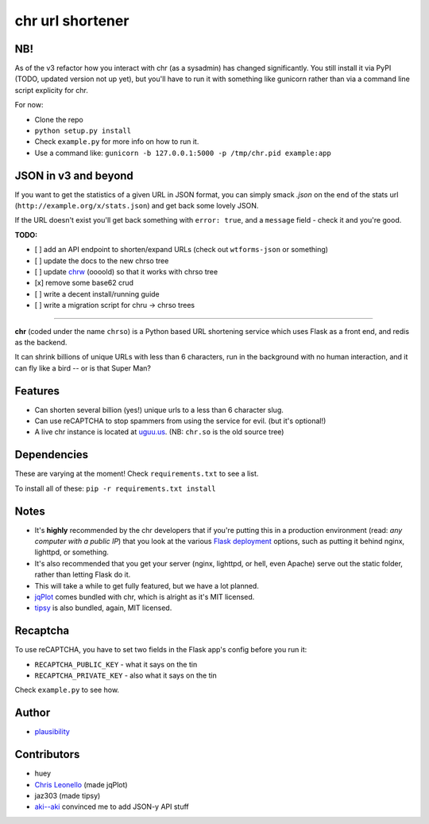 chr url shortener
=================

NB!
---
As of the v3 refactor how you interact with chr (as a sysadmin) has changed significantly. You still install it via PyPI (TODO, updated version not up yet), but you'll have to run it with something like gunicorn rather than via a command line script explicity for chr.  

For now:

- Clone the repo
- ``python setup.py install``
- Check ``example.py`` for more info on how to run it.
- Use a command like: ``gunicorn -b 127.0.0.1:5000 -p /tmp/chr.pid example:app``

JSON in v3 and beyond
---------------------
If you want to get the statistics of a given URL in JSON format, you can simply smack `.json` on the end of the stats url (``http://example.org/x/stats.json``) and get back some lovely JSON.

If the URL doesn't exist you'll get back something with ``error: true``, and a ``message`` field - check it and you're good.

**TODO:**

- [ ] add an API endpoint to shorten/expand URLs (check out ``wtforms-json`` or something)
- [ ] update the docs to the new chrso tree
- [ ] update `chrw <https://github.com/plausibility/chrw>`_ (oooold) so that it works with chrso tree
- [x] remove some base62 crud
- [ ] write a decent install/running guide
- [ ] write a migration script for chru -> chrso trees

****

.. _docs: http://chr.rtfd.org

**chr** (coded under the name ``chrso``) is a Python based URL shortening service which uses Flask as a front end, and redis as the backend.

It can shrink billions of unique URLs with less than 6 characters, run in the background with no human interaction, and it can fly like a bird -- or is that Super Man?

Features
--------

- Can shorten several billion (yes!) unique urls to a less than 6 character slug.
- Can use reCAPTCHA to stop spammers from using the service for evil. (but it's optional!)
- A live chr instance is located at `uguu.us <http://uguu.us>`_. (NB: ``chr.so`` is the old source tree)

Dependencies
------------
These are varying at the moment! Check ``requirements.txt`` to see a list.

To install all of these: ``pip -r requirements.txt install``

Notes
-----

- It's **highly** recommended by the chr developers that if you're putting this in a production environment (read: *any computer with a public IP*) that you look at the various `Flask deployment <http://flask.pocoo.org/docs/deploying>`_ options, such as putting it behind nginx, lighttpd, or something.
- It's also recommended that you get your server (nginx, lighttpd, or hell, even Apache) serve out the static folder, rather than letting Flask do it.
- This will take a while to get fully featured, but we have a lot planned.
- `jqPlot <http://www.jqplot.com>`_ comes bundled with chr, which is alright as it's MIT licensed.
- `tipsy <http://onehackoranother.com/projects/jquery/tipsy/>`_ is also bundled, again, MIT licensed.

Recaptcha
---------
To use reCAPTCHA, you have to set two fields in the Flask app's config before you run it:

- ``RECAPTCHA_PUBLIC_KEY`` - what it says on the tin
- ``RECAPTCHA_PRIVATE_KEY`` - also what it says on the tin

Check ``example.py`` to see how.

Author
------

- `plausibility <https://github.com/plausibility>`_

Contributors
------------
- huey
- `Chris Leonello <http://www.jqplot.com>`_ (made jqPlot)
- jaz303 (made tipsy)
- `aki--aki <https://github.com/aki--aki>`_ convinced me to add JSON-y API stuff
